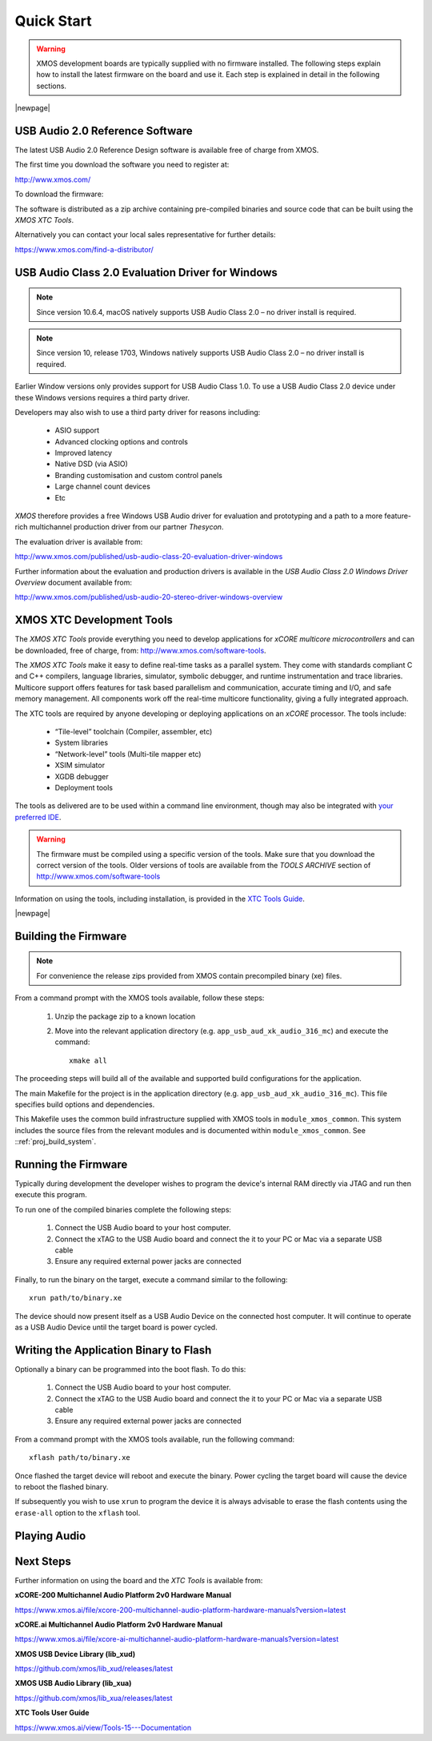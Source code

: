 Quick Start
===========

.. warning::

    XMOS development boards are typically supplied with no firmware installed. The following steps explain how to 
    install the latest firmware on the board and use it. Each step is explained in detail in the following sections.

.. steps::

   #. Download the latest **USB Audio 2.0 Device Software** release from :menuitem:`http://xmos.com, Applications, USB & Multi-Channel Audio` 
      and follow the `USB AUDIO SOFTWARE` link. Before you download the software review the licence and click **Accept** to initiate the download.

      (Section :ref:`quick_start_firmware`.)

   #. If using a Windows host computer, download the **USB Audio Class 2.0 Evaluation Driver for Windows** from 
      :menuitem:`http://xmos.com, Applications, USB & Multi-Channel Audio` and follow the `DRIVER SUPPORT` link 
      and click on `Download`. Once downloaded, run the executable and install the driver. 

      (Section :ref:`quick_start_windows_driver`.)

   #. Download the **XMOS XTC Tools** from: http://www.xmos.com/software-tools and install. 

      The firmware should be compiled using a specific version of the tools. Make sure that you download the correct version of the tools.

      (Section :ref:`quick_start_tools`)

   #. Compile the firmware relavant to the board you have .

      (Section: :ref:`quick_start_building`)

   #. Connect the board to your development system using the xTAG supplied, and program the firmware onto the board. 

      (Section :ref:`quick_start_running`)

   #. Connect audio input and output devices, and play your audio. 

      (Section :ref:`quick_start_play_audio`)

|newpage|

.. _quick_start_firmware:

USB Audio 2.0 Reference Software
--------------------------------

The latest USB Audio 2.0 Reference Design software is available free of charge from XMOS.

The first time you download the software you need to register at:

http://www.xmos.com/ 

To download the firmware:

.. steps::

   #. Go to :menuitem:`http://xmos.com, Applications, USB & Multi-Channel Audio` and follow the `USB AUDIO SOFTWARE` link. 

   #. Review the licence agreement and click **Accept**. 

   #. Download and save the software when prompted. 

The software is distributed as a zip archive containing pre-compiled binaries and source code that can be built using the `XMOS XTC Tools`.

Alternatively you can contact your local sales representative for further details: 

https://www.xmos.com/find-a-distributor/

.. _quick_start_windows_driver:

USB Audio Class 2.0 Evaluation Driver for Windows
---------------------------------------------------

.. note::

    Since version 10.6.4, macOS natively supports USB Audio Class 2.0 – no driver install is required.

.. note::

    Since version 10, release 1703, Windows natively supports USB Audio Class 2.0 – no driver install is required.

Earlier Window versions only provides support for USB Audio Class 1.0. To use a USB Audio Class 2.0 device under these
Windows versions requires a third party driver. 

Developers may also wish to use a third party driver for reasons including:

    * ASIO support
    * Advanced clocking options and controls
    * Improved latency 
    * Native DSD (via ASIO)
    * Branding customisation and custom control panels
    * Large channel count devices
    * Etc

`XMOS` therefore provides a free Windows USB Audio driver for evaluation and prototyping and a path to a more feature-rich multichannel production driver from our partner `Thesycon`.

The evaluation driver is available from:

http://www.xmos.com/published/usb-audio-class-20-evaluation-driver-windows

Further information about the evaluation and production drivers is available in the *USB Audio Class 2.0 Windows Driver Overview* document available from:

http://www.xmos.com/published/usb-audio-20-stereo-driver-windows-overview 

.. _quick_start_tools:

XMOS XTC Development Tools
--------------------------

The `XMOS XTC Tools` provide everything you need to develop applications for `xCORE multicore microcontrollers` and can be downloaded, 
free of charge, from: http://www.xmos.com/software-tools.

The `XMOS XTC Tools` make it easy to define real-time tasks as a parallel system. They come with standards compliant C and C++ compilers,
language libraries, simulator, symbolic debugger, and runtime instrumentation and trace libraries. Multicore support offers features for 
task based parallelism and communication, accurate timing and I/O, and safe memory management. All components work off the real-time multicore 
functionality, giving a fully integrated approach.

The XTC tools are required by anyone developing or deploying applications on an `xCORE` processor. The tools include:

    * “Tile-level” toolchain (Compiler, assembler, etc)
    * System libraries
    * “Network-level” tools (Multi-tile mapper etc)
    * XSIM simulator
    * XGDB debugger
    * Deployment tools

The tools as delivered are to be used within a command line environment, though may also be integrated with 
`your preferred IDE <https://www.xmos.ai/documentation/XM-014363-PC-4/html/tools-guide/install-configure/config-ide/index.html#config-ide>`_.

.. warning:: 

    The firmware must be compiled using a specific version of the tools. Make sure that you download the correct version of the tools. 
    Older versions of tools are available from the `TOOLS ARCHIVE` section of http://www.xmos.com/software-tools

Information on using the tools, including installation, is provided in the `XTC Tools Guide <https://www.xmos.ai/documentation/XM-014363-PC-4/html/tools-guide/index.html>`_.

|newpage|

.. _quick_start_building:

Building the Firmware
---------------------

.. note::
    
    For convenience the release zips provided from XMOS contain precompiled binary (xe) files. 

From a command prompt with the XMOS tools available, follow these steps:

    #. Unzip the package zip to a known location

    #. Move into the relevant application directory (e.g. ``app_usb_aud_xk_audio_316_mc``) and execute the command::
  
        xmake all

The proceeding steps will build all of the available and supported build configurations for the application.

The main Makefile for the project is in the application directory (e.g. ``app_usb_aud_xk_audio_316_mc``). This file specifies build
options and dependencies. 

This Makefile uses the common build infrastructure supplied with XMOS tools in ``module_xmos_common``. This system includes
the source files from the relevant modules and is documented within ``module_xmos_common``. See ::ref:`proj_build_system`.

.. _quick_start_running:

Running the Firmware
--------------------

Typically during development the developer wishes to program the device's internal RAM directly via JTAG and run then execute this program.

To run one of the compiled binaries complete the following steps: 

    #. Connect the USB Audio board to your host computer.

    #. Connect the xTAG to the USB Audio board and connect the it to your PC or Mac via a separate USB cable

    #. Ensure any required external power jacks are connected

Finally, to run the binary on the target, execute a command similar to the following::

    xrun path/to/binary.xe

The device should now present itself as a USB Audio Device on the connected host computer. 
It will continue to operate as a USB Audio Device until the target board is power cycled.

Writing the Application Binary to Flash
---------------------------------------

Optionally a binary can be programmed into the boot flash. To do this:

    #. Connect the USB Audio board to your host computer.

    #. Connect the xTAG to the USB Audio board and connect the it to your PC or Mac via a separate USB cable

    #. Ensure any required external power jacks are connected

From a command prompt with the XMOS tools available, run the following command::

    xflash path/to/binary.xe

Once flashed the target device will reboot and execute the binary. Power cycling the target board will cause the device to reboot the flashed binary.

If subsequently you wish to use ``xrun`` to program the device it is always advisable to erase the flash contents using the ``erase-all`` option to the ``xflash`` tool.

.. _quick_start_play_audio:

Playing Audio
-------------

.. steps::

    #. Connect the board to any power supply provided (some board will be USB bus powered)

    #. Connect the board a host with driver support the USB Audio Class using a USB cable

    #. Install the Windows USB Audio 2.0 demonstration driver, if required.

    #. Connect your audio input/output devices to the connectors on the board e.g powered speakers

    #. In your audio application, select the XMOS USB Audio device.

    #. Start playing and recording.

Next Steps
----------

Further information on using the board and the `XTC Tools` is available from:

**xCORE-200 Multichannel Audio Platform 2v0 Hardware Manual**

https://www.xmos.ai/file/xcore-200-multichannel-audio-platform-hardware-manuals?version=latest

**xCORE.ai Multichannel Audio Platform 2v0 Hardware Manual**

https://www.xmos.ai/file/xcore-ai-multichannel-audio-platform-hardware-manuals?version=latest

**XMOS USB Device Library (lib_xud)**

https://github.com/xmos/lib_xud/releases/latest

**XMOS USB Audio Library (lib_xua)**

https://github.com/xmos/lib_xua/releases/latest

**XTC Tools User Guide**

https://www.xmos.ai/view/Tools-15---Documentation
